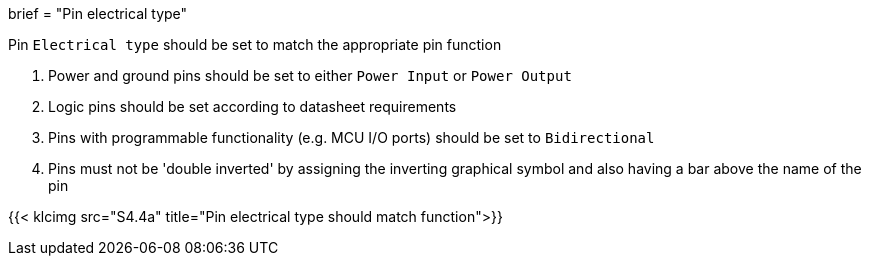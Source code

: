 +++
brief = "Pin electrical type"
+++

Pin `Electrical type` should be set to match the appropriate pin function

. Power and ground pins should be set to either `Power Input` or `Power Output`
. Logic pins should be set according to datasheet requirements
. Pins with programmable functionality (e.g. MCU I/O ports) should be set to `Bidirectional`
. Pins must not be 'double inverted' by assigning the inverting graphical symbol and also having a bar above the name of the pin

{{< klcimg src="S4.4a" title="Pin electrical type should match function">}}
